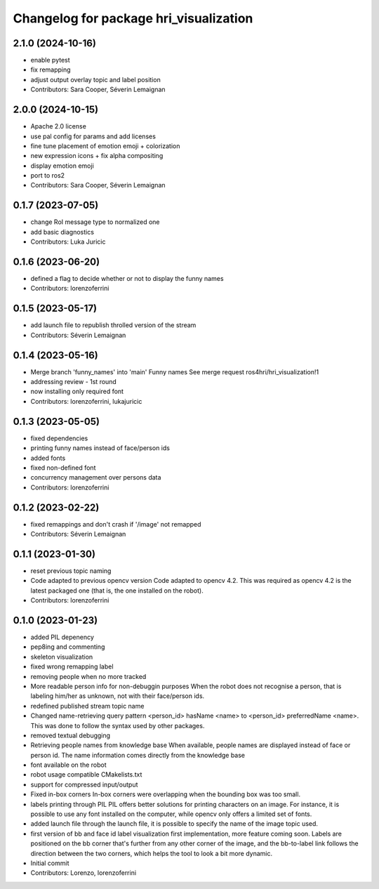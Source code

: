 ^^^^^^^^^^^^^^^^^^^^^^^^^^^^^^^^^^^^^^^
Changelog for package hri_visualization
^^^^^^^^^^^^^^^^^^^^^^^^^^^^^^^^^^^^^^^

2.1.0 (2024-10-16)
------------------
* enable pytest
* fix remapping
* adjust output overlay topic and label position
* Contributors: Sara Cooper, Séverin Lemaignan

2.0.0 (2024-10-15)
------------------
* Apache 2.0 license
* use pal config for params and add licenses
* fine tune placement of emotion emoji + colorization
* new expression icons + fix alpha compositing
* display emotion emoji
* port to ros2
* Contributors: Sara Cooper, Séverin Lemaignan

0.1.7 (2023-07-05)
------------------
* change RoI message type to normalized one
* add basic diagnostics
* Contributors: Luka Juricic

0.1.6 (2023-06-20)
------------------
* defined a flag to decide whether or not to display the funny names
* Contributors: lorenzoferrini

0.1.5 (2023-05-17)
------------------
* add launch file to republish throlled version of the stream
* Contributors: Séverin Lemaignan

0.1.4 (2023-05-16)
------------------
* Merge branch 'funny_names' into 'main'
  Funny names
  See merge request ros4hri/hri_visualization!1
* addressing review - 1st round
* now installing only required font
* Contributors: lorenzoferrini, lukajuricic

0.1.3 (2023-05-05)
------------------
* fixed dependencies
* printing funny names instead of face/person ids
* added fonts
* fixed non-defined font
* concurrency management over persons data
* Contributors: lorenzoferrini

0.1.2 (2023-02-22)
------------------
* fixed remappings and don't crash if '/image' not remapped
* Contributors: Séverin Lemaignan

0.1.1 (2023-01-30)
------------------
* reset previous topic naming
* Code adapted to previous opencv version
  Code adapted to opencv 4.2. This was required as opencv 4.2
  is the latest packaged one (that is, the one installed on the
  robot).
* Contributors: lorenzoferrini

0.1.0 (2023-01-23)
------------------
* added PIL depenency
* pep8ing and commenting
* skeleton visualization
* fixed wrong remapping label
* removing people when no more tracked
* More readable person info for non-debuggin purposes
  When the robot does not recognise a person, that is labeling
  him/her as unknown, not with their face/person ids.
* redefined published stream topic name
* Changed name-retrieving query pattern
  <person_id> hasName <name> to <person_id> preferredName <name>.
  This was done to follow the syntax used by other packages.
* removed textual debugging
* Retrieving people names from knowledge base
  When available, people names are displayed instead of face
  or person id. The name information comes directly from the
  knowledge base
* font available on the robot
* robot usage compatible CMakelists.txt
* support for compressed input/output
* Fixed in-box corners
  In-box corners were overlapping when the bounding box was too
  small.
* labels printing through PIL
  PIL offers better solutions for printing characters on an image.
  For instance, it is possible to use any font installed on
  the computer, while opencv only offers a limited set of fonts.
* added launch file
  through the launch file, it is possible to specify the name of
  the image topic used.
* first version of bb and face id label visualization
  first implementation, more feature coming soon. Labels
  are positioned on the bb corner that's further from
  any other corner of the image, and the bb-to-label link
  follows the direction between the two corners, which helps
  the tool to look a bit more dynamic.
* Initial commit
* Contributors: Lorenzo, lorenzoferrini

